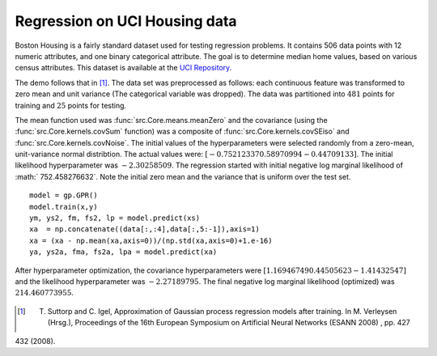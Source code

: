 Regression on UCI Housing data
------------------------------

Boston Housing is a fairly standard dataset used for testing regression problems. It contains 506 data points with 12 numeric attributes, and one binary 
categorical attribute.  The goal is to determine median home values, based on various census attributes. This dataset is available at the `UCI 
Repository`_. 

The demo follows that in [1]_.  The data set was preprocessed as follows: each continuous feature was transformed to zero mean and
unit variance (The categorical variable was dropped).  The data was partitioned into :math:`481` points for training and :math:`25` points for testing.

The mean function used was :func:`src.Core.means.meanZero` and the covariance (using the :func:`src.Core.kernels.covSum` function) was a composite of
:func:`src.Core.kernels.covSEiso` and :func:`src.Core.kernels.covNoise`.  The initial values of the hyperparameters were selected randomly from a zero-mean, 
unit-variance normal distribtion.  The actual values were: :math:`[ -0.75212337  0.58970994 -0.44709133 ]`. The initial likelihood hyperparameter
was :math:`-2.30258509`.  The regression started with initial negative log marginal likelihood of :math:` 752.458276632`.  Note the initial zero mean and the 
variance that is uniform over the test set. ::

    model = gp.GPR()
    model.train(x,y)
    ym, ys2, fm, fs2, lp = model.predict(xs)
    xa  = np.concatenate((data[:,:4],data[:,5:-1]),axis=1)
    xa = (xa - np.mean(xa,axis=0))/(np.std(xa,axis=0)+1.e-16)
    ya, ys2a, fma, fs2a, lpa = model.predict(xa)

.. figure:: _images/demoH1.png
   :align: center
   :width: 600pt
   :height: 300pt

After hyperparameter optimization, the covariance hyperparameters were :math:`[ 1.16946749  0.44505623 -1.41432547 ]` and the likelihood 
hyperparameter was :math:`-2.27189795`.  The final negative log marginal likelihood (optimized) was  :math:`214.460773955`.

.. figure:: _images/demoH2.png
   :align: center
   :width: 600pt
   :height: 300pt

.. _UCI Repository: http://archive.ics.uci.edu/ml/datasets/Housing

.. [1] T. Suttorp and C. Igel, Approximation of Gaussian process regression models after training. In M. Verleysen (Hrsg.), Proceedings of the 16th European Symposium on Artificial Neural Networks (ESANN 2008) , pp. 427
432 (2008).
